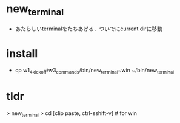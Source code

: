 * new_terminal
- あたらしいterminalをたちあげる．ついでにcurrent dirに移動

* install
- cp  w1_4_kick_off/w3_commands/bin/new_terminal~win ~/bin/new_terminal

* tldr
> new_terminal
> cd [clip paste, ctrl-sshift-v] # for win 
